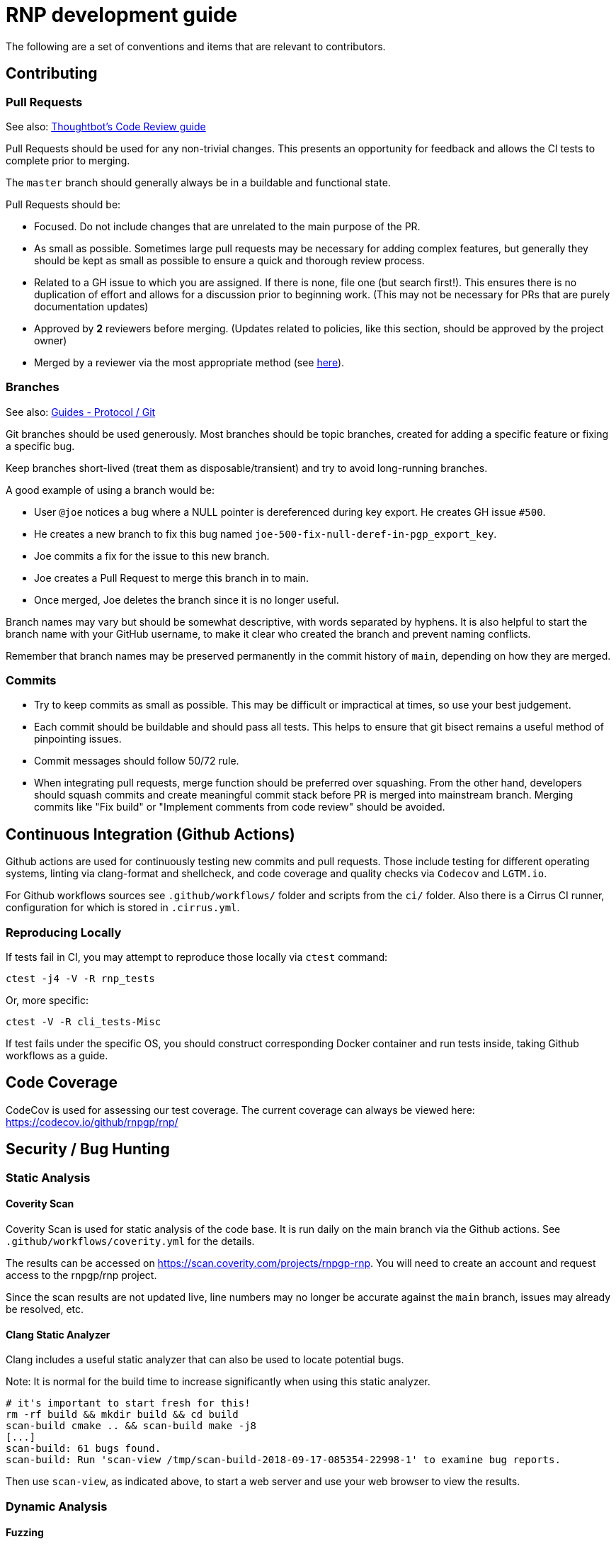 = RNP development guide

The following are a set of conventions and items that are relevant to
contributors.

== Contributing

=== Pull Requests

See also: https://github.com/thoughtbot/guides/tree/master/code-review[Thoughtbot’s Code Review guide]

Pull Requests should be used for any non-trivial changes. This presents
an opportunity for feedback and allows the CI tests to complete prior to
merging.

The `master` branch should generally always be in a buildable and
functional state.

Pull Requests should be:

* Focused. Do not include changes that are unrelated to the main purpose
  of the PR.
* As small as possible. Sometimes large pull requests may be necessary
  for adding complex features, but generally they should be kept as small
  as possible to ensure a quick and thorough review process.
* Related to a GH issue to which you are assigned. If there is none,
  file one (but search first!). This ensures there is no duplication of
  effort and allows for a discussion prior to beginning work.
  (This may not be necessary for PRs that are purely documentation updates)
* Approved by **2** reviewers before merging.
  (Updates related to policies, like this section, should be approved by
  the project owner)
* Merged by a reviewer via the most appropriate method
  (see https://github.com/rnpgp/guides/tree/master/protocol/git[here]).

=== Branches

See also: https://github.com/rnpgp/guides/tree/master/protocol/git[Guides - Protocol / Git]

Git branches should be used generously. Most branches should be topic branches,
created for adding a specific feature or fixing a specific bug.

Keep branches short-lived (treat them as disposable/transient) and try to
avoid long-running branches.

A good example of using a branch would be:

* User `@joe` notices a bug where a NULL pointer is dereferenced during
  key export. He creates GH issue `#500`.
* He creates a new branch to fix this bug named
  `joe-500-fix-null-deref-in-pgp_export_key`.
* Joe commits a fix for the issue to this new branch.
* Joe creates a Pull Request to merge this branch in to main.
* Once merged, Joe deletes the branch since it is no longer useful.

Branch names may vary but should be somewhat descriptive, with words
separated by hyphens. It is also helpful to start the branch name with
your GitHub username, to make it clear who created the branch and
prevent naming conflicts.

Remember that branch names may be preserved permanently in the commit
history of `main`, depending on how they are merged.

=== Commits

* Try to keep commits as small as possible. This may be difficult or
  impractical at times, so use your best judgement.
* Each commit should be buildable and should pass all tests. This helps
  to ensure that git bisect remains a useful method of pinpointing issues.
* Commit messages should follow 50/72 rule.
* When integrating pull requests, merge function should be preferred over
  squashing. From the other hand, developers should squash commits and
  create meaningful commit stack before PR is merged into mainstream branch.
  Merging commits like "Fix build" or "Implement comments from code review"
  should be avoided.

== Continuous Integration (Github Actions)

Github actions are used for continuously testing new commits and pull requests.
Those include testing for different operating systems, linting via clang-format and shellcheck,
and code coverage and quality checks via `Codecov` and `LGTM.io`.

For Github workflows sources see `.github/workflows/` folder and scripts from the `ci/` folder.
Also there is a Cirrus CI runner, configuration for which is stored in `.cirrus.yml`.

=== Reproducing Locally

If tests fail in CI, you may attempt to reproduce those locally via `ctest` command:

[source,console]
--
ctest -j4 -V -R rnp_tests
--

Or, more specific:

[source,console]
--
ctest -V -R cli_tests-Misc
--

If test fails under the specific OS, you should construct corresponding Docker container and run tests inside, taking Github workflows as a guide.

== Code Coverage

CodeCov is used for assessing our test coverage.
The current coverage can always be viewed here: https://codecov.io/github/rnpgp/rnp/

== Security / Bug Hunting

=== Static Analysis

==== Coverity Scan

Coverity Scan is used for static analysis of the code base.
It is run daily on the main branch via the Github actions.
See `.github/workflows/coverity.yml` for the details.

The results can be accessed on https://scan.coverity.com/projects/rnpgp-rnp.
You will need to create an account and request access to the rnpgp/rnp project.

Since the scan results are not updated live, line numbers may no longer
be accurate against the `main` branch, issues may already be resolved,
etc.

==== Clang Static Analyzer

Clang includes a useful static analyzer that can also be used to locate
potential bugs.

Note: It is normal for the build time to increase significantly when using this static analyzer.

[source,console]
--
# it's important to start fresh for this!
rm -rf build && mkdir build && cd build
scan-build cmake .. && scan-build make -j8
[...]
scan-build: 61 bugs found.
scan-build: Run 'scan-view /tmp/scan-build-2018-09-17-085354-22998-1' to examine bug reports.
--

Then use `scan-view`, as indicated above, to start a web server and use
your web browser to view the results.

=== Dynamic Analysis

==== Fuzzing

It is often useful to utilize a fuzzer like
http://lcamtuf.coredump.cx/afl/["american fuzzy lop" ("AFL")] or
https://llvm.org/docs/LibFuzzer.html["libfuzzer"] to find
ways to improve the robustness of the code base.

Presently, rnp builds in
https://github.com/google/oss-fuzz/tree/master/projects/rnp["OSS-Fuzz"]
and certain fuzzers are enabled there.

In the `src/fuzzing` directory, we have the fuzzers that run in OSS-Fuzz.
Setting `-DENABLE_SANITIZERS=1 -DENABLE_FUZZERS=1` will build these fuzzers
with the libfuzzer engine; and running the resulting executables will perform
the fuzzing.

To build and run fuzzers locally, or reproduce an issue, see https://google.github.io/oss-fuzz/advanced-topics/reproducing/

===== Further Reading

* AFL's `README`, `parallel_fuzzing.txt`, and other bundled documentation.
* See https://fuzzing-project.org/tutorial3.html[Tutorial: Instrumented fuzzing with american fuzzy lop]

==== Clang Sanitizer

Clang and GCC both support a number of sanitizers that can help locate
issues in the code base during runtime.

To use them, you should rebuild with the sanitizers enabled, and then
run the tests (or any executable):

[source,console]
--
env CXX=clang++ CXXFLAGS="-fsanitize=address,undefined" LDFLAGS="-fsanitize=address,undefined" ./configure
make -j4
src/tests/rnp_tests
--

Here we are using the
https://clang.llvm.org/docs/AddressSanitizer.html[AddressSanitizer]
and
https://clang.llvm.org/docs/UndefinedBehaviorSanitizer.html[UndefinedBehaviorSanitizer].

This will produce output showing any memory leaks, heap overflows, or
other issues.

== Code Conventions

C is a very flexible and powerful language. Because of this, it is
important to establish a set of conventions to avoid common problems and
to maintain a consistent code base.

=== Code Formatting

`clang-format` (v9.0.0) can be used to format the code base, utilizing
the `.clang-format` file included in the repository.

==== clang-format git hook

A git pre-commit hook exists to perform this task automatically, and can
be enabled like so:

[source,console]
--
cd rnp
git-hooks/enable.sh
--

If you do not have clang-format v9.0.0 available, you can use a docker
container for this purpose by setting `USE_DOCKER="yes"` in
`git-hooks/pre-commit.sh`.

This should generally work if you commit from the command line.

Note that if you have unstaged changes on some of the files you are
attempting to commit, which have formatting issues detected, you will
have to resolve this yourself (the script will inform you of this).

If your commit does not touch any `.c`/`.h` files, you can skip the
pre-commit hook with git's `--no-verify`/`-n` option.

==== clang-format (manually)

If you are not able to use the git hook, you can run `clang-format`
manually in a docker container.

Create a suitable container image with:

[source,console]
--
docker run --name=clang-format alpine:latest apk --no-cache add clang
docker commit clang-format clang-format
docker rm clang-format
--

You can then reformat a file (say, `src/lib/crypto/bn.cpp`) like so:

[source,console]
--
cd rnp
docker run --rm -v $PWD:/rnp -w /rnp clang-format clang-format -style=file -i src/lib/crypto/bn.cpp
--

Also you may wish to reformat all modified uncommitted files:

[source,console]
--
docker run --rm -v $PWD:/rnp -w /rnp clang-format clang-format -style=file -i `git ls-files -m |grep "\.\(c\|h\|cpp\)\$"`
--

...or files, modified since referenced commit, say `54c5476`:

[source,console]
--
docker run --rm -v $PWD:/rnp -w /rnp clang-format clang-format -style=file -i `git diff --name-only 54c5476..HEAD |grep "\.\(c\|h\|cpp\)\$"`
--

=== Style Guide

In order to keep the code base consistent, we should define and adhere
to a single style.

When in doubt, consult the existing code base.

==== Naming

The following are samples that demonstrate the style for naming
different things.

* Functions: `some_function`
* Variables: `some_variable`
* Filenames: `packet-parse.c` `packet-parse.h`
* Struct: `pgp_key_t`
* Typedefed Enums: `pgp_pubkey_alg_t`
* Enum Values: `PGP_PKA_RSA = 1`
* Constants (macro): `RNP_BUFSIZ`

==== General Guidelines

Do:

* Do use header guards (`#ifndef SOME_HEADER_H [...]`) in headers.
* Do use `sizeof(variable)`, rather than `sizeof(type)`. Or
  `sizeof(*variable)` as appropriate.
* Do use commit messages that close GitHub issues automatically, when
  applicable. `Fix XYZ. Closes #78.` See
  https://help.github.com/articles/closing-issues-via-commit-messages/[here].
* Do declare functions `static` when they do not need to be referenced
  outside the current source file.
* Do always use braces for conditionals, even if the block only contains a
  single statement.
+
[source,c]
--
if (something) {
  return val;
}
--

* Do use a default failure (not success) value for `ret` variables. Example:
+
[source,c]
--
rnp_result_t ret = RNP_ERROR_GENERIC;
// ...

return ret;
--

Do not:

* Do not use the static storage class for local variables, *unless* they
  are constant.
+
**Not OK**
+
[source,c]
--
int somefunc() {
  static char buffer[256];
  //...
}
--
+
**OK**
+
[source,c]
--
int somefunc() {
  static const uint16_t some_data[] = {
    0x00, 0x01, 0x02, //...
  };
}
--

* Do not use `pragma`, and try to avoid `__attribute__` as well.

* Do not use uninitialized memory. Try to ensure your code will not cause any errors in valgrind and other memory checkers.

==== Documentation

Documentation is done in Doxygen comments format, which must be put in header files.

Exception are static or having only definition functions - it is not required to document them,
however if they are documented then this should be done in the source file and using the @private tag.

Comments should use doxygen markdown style, like the following example:

[source,c]
--
/** Some comments regarding the file purpose, like 'PGP packet parsing utilities'
 *  @file
 */

/** brief description of the sample function which does something, keyword 'brief' is omitted
 *  Which may be continued here
 *
 *  After an empty line you may add detailed description in case it is needed. You may put
 *  details about the memory allocation, what happens if function fails and so on.
 *
 *  @param param1 first parameter, null-terminated string which should not be NULL
 *  @param param2 integer, some number representing something
 *  @param size number of bytes available to store in buffer
 *  @param buffer buffer to store results, may be NULL. In this case size can be used to
 *                obtain the required buffer length
 *  @return 0 if operation succeeds, or error code otherwise. If operation succeeds then buffer
 *          is populated with the resulting data, and size contains the length of this data.
 *          if error code is E_BUF_TOOSMALL then size will contain the required size to store
 *          the result
 **/
rnp_result_t
rnp_do_operation(const char *param1, const int param2, int *size, char *buffer);
--

== OpenPGP protocol specification

During development you'll need to reference OpenPGP protocol and related documents.
Here is the list of RFCs and Internet Drafts available at the moment:

* https://www.ietf.org/rfc/rfc1991.txt[RFC 1991]: PGP Message Exchange Formats. Now obsolete, but may have some historical interest.
* https://www.ietf.org/rfc/rfc2440.txt[RFC 2440]: OpenPGP Message Format. Superseded by RFC 4880.
* https://www.ietf.org/rfc/rfc4880.txt[RFC 4880]: OpenPGP Message Format. Latest RFC available at the moment, however has a lot of suggested changes via RFC 4880bis
* https://tools.ietf.org/rfc/rfc5581.txt[RFC 5581]: The Camellia cipher in OpenPGP.
* https://www.ietf.org/id/draft-ietf-openpgp-rfc4880bis-09.txt[RFC 4880bis-09]: OpenPGP Message Format. Latest suggested update to the RFC 4880.

More information sources:

* https://mailarchive.ietf.org/arch/browse/openpgp/[OpenPGP Working Group mailing list]. Here you can pick up all the latest discussions and suggestions regarding the update of RFC 4880
* https://gitlab.com/openpgp-wg/rfc4880bis[OpenPGP Working Group gitlab]. Latest work on RFC update is available here.

== Reviewers and Responsibility areas

The individuals are responsible for the following areas of `rnp`.
When submitting a Pull Request please seek reviews by whoever is
responsible according to this list.

General:

* Code style: @dewyatt
* Algorithms: @randombit, @dewyatt, @flowher, @catap, @ni4
* Performance: @catap, @ni4
* CLI: @ni4
* GnuPG compatibility: @MohitKumarAgniotri, @frank-trampe, @ni4
* Security Testing/Analysis: @MohitKumarAgniotri, @flowher
* Autotools: @randombit, @zgyarmati, @catap

Data formats:

* OpenPGP Packet: @randombit, @catap, @ni4
* Keystore: @catap
* JSON: @zgyarmati
* SSH: @ni4

Bindings:

* FFI: @dewyatt
* Ruby: @dewyatt
* Java/JNI: @catap
* Obj-C/Swift: @ni4
* Python: @dewyatt, @ni4

Platforms:

* RHEL/CentOS: @dewyatt
* BSD:
* Windows: @rrrooommmaaa
* macOS / iOS / Homebrew: @ni4
* Debian: @zgyarmati
